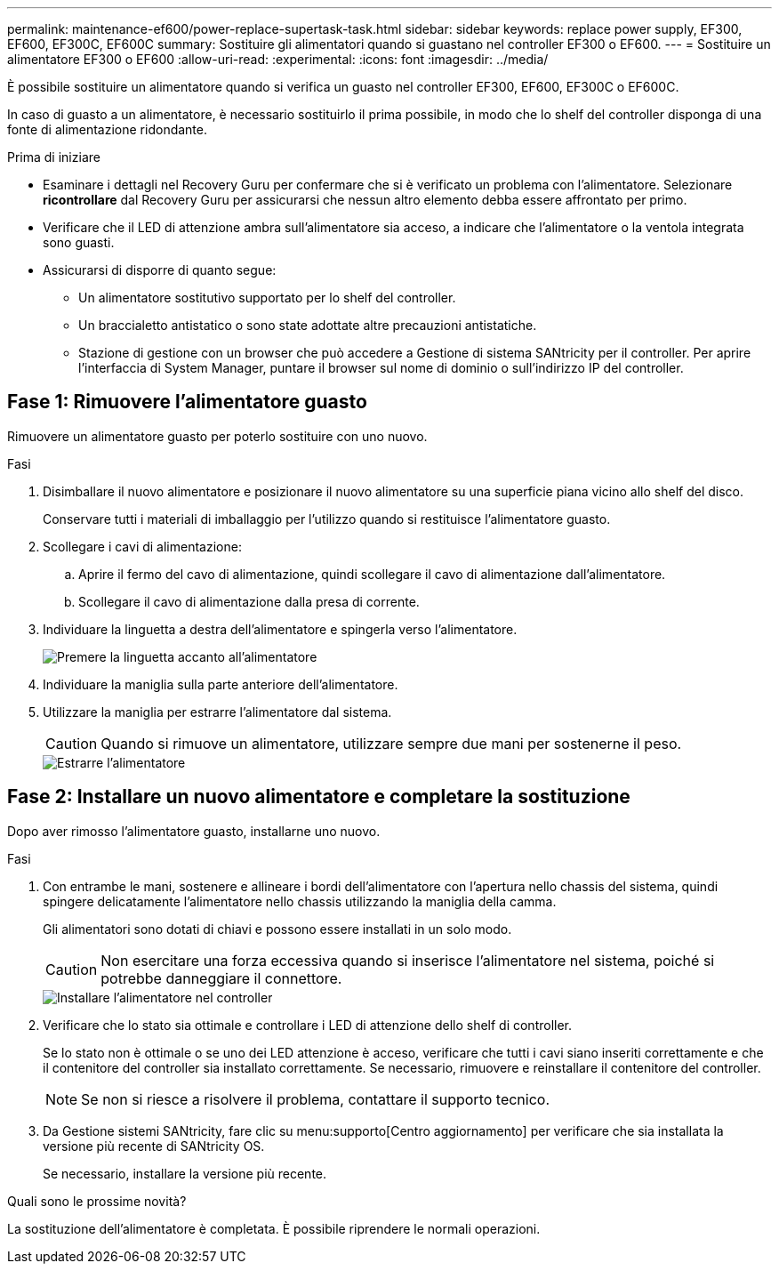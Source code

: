 ---
permalink: maintenance-ef600/power-replace-supertask-task.html 
sidebar: sidebar 
keywords: replace power supply, EF300, EF600, EF300C, EF600C 
summary: Sostituire gli alimentatori quando si guastano nel controller EF300 o EF600. 
---
= Sostituire un alimentatore EF300 o EF600
:allow-uri-read: 
:experimental: 
:icons: font
:imagesdir: ../media/


[role="lead"]
È possibile sostituire un alimentatore quando si verifica un guasto nel controller EF300, EF600, EF300C o EF600C.

In caso di guasto a un alimentatore, è necessario sostituirlo il prima possibile, in modo che lo shelf del controller disponga di una fonte di alimentazione ridondante.

.Prima di iniziare
* Esaminare i dettagli nel Recovery Guru per confermare che si è verificato un problema con l'alimentatore. Selezionare *ricontrollare* dal Recovery Guru per assicurarsi che nessun altro elemento debba essere affrontato per primo.
* Verificare che il LED di attenzione ambra sull'alimentatore sia acceso, a indicare che l'alimentatore o la ventola integrata sono guasti.
* Assicurarsi di disporre di quanto segue:
+
** Un alimentatore sostitutivo supportato per lo shelf del controller.
** Un braccialetto antistatico o sono state adottate altre precauzioni antistatiche.
** Stazione di gestione con un browser che può accedere a Gestione di sistema SANtricity per il controller. Per aprire l'interfaccia di System Manager, puntare il browser sul nome di dominio o sull'indirizzo IP del controller.






== Fase 1: Rimuovere l'alimentatore guasto

Rimuovere un alimentatore guasto per poterlo sostituire con uno nuovo.

.Fasi
. Disimballare il nuovo alimentatore e posizionare il nuovo alimentatore su una superficie piana vicino allo shelf del disco.
+
Conservare tutti i materiali di imballaggio per l'utilizzo quando si restituisce l'alimentatore guasto.

. Scollegare i cavi di alimentazione:
+
.. Aprire il fermo del cavo di alimentazione, quindi scollegare il cavo di alimentazione dall'alimentatore.
.. Scollegare il cavo di alimentazione dalla presa di corrente.


. Individuare la linguetta a destra dell'alimentatore e spingerla verso l'alimentatore.
+
image::../media/psup_2.png[Premere la linguetta accanto all'alimentatore]

. Individuare la maniglia sulla parte anteriore dell'alimentatore.
. Utilizzare la maniglia per estrarre l'alimentatore dal sistema.
+

CAUTION: Quando si rimuove un alimentatore, utilizzare sempre due mani per sostenerne il peso.

+
image::../media/psup_3.png[Estrarre l'alimentatore]





== Fase 2: Installare un nuovo alimentatore e completare la sostituzione

Dopo aver rimosso l'alimentatore guasto, installarne uno nuovo.

.Fasi
. Con entrambe le mani, sostenere e allineare i bordi dell'alimentatore con l'apertura nello chassis del sistema, quindi spingere delicatamente l'alimentatore nello chassis utilizzando la maniglia della camma.
+
Gli alimentatori sono dotati di chiavi e possono essere installati in un solo modo.

+

CAUTION: Non esercitare una forza eccessiva quando si inserisce l'alimentatore nel sistema, poiché si potrebbe danneggiare il connettore.

+
image::../media/psup_4.png[Installare l'alimentatore nel controller]

. Verificare che lo stato sia ottimale e controllare i LED di attenzione dello shelf di controller.
+
Se lo stato non è ottimale o se uno dei LED attenzione è acceso, verificare che tutti i cavi siano inseriti correttamente e che il contenitore del controller sia installato correttamente. Se necessario, rimuovere e reinstallare il contenitore del controller.

+

NOTE: Se non si riesce a risolvere il problema, contattare il supporto tecnico.

. Da Gestione sistemi SANtricity, fare clic su menu:supporto[Centro aggiornamento] per verificare che sia installata la versione più recente di SANtricity OS.
+
Se necessario, installare la versione più recente.



.Quali sono le prossime novità?
La sostituzione dell'alimentatore è completata. È possibile riprendere le normali operazioni.
